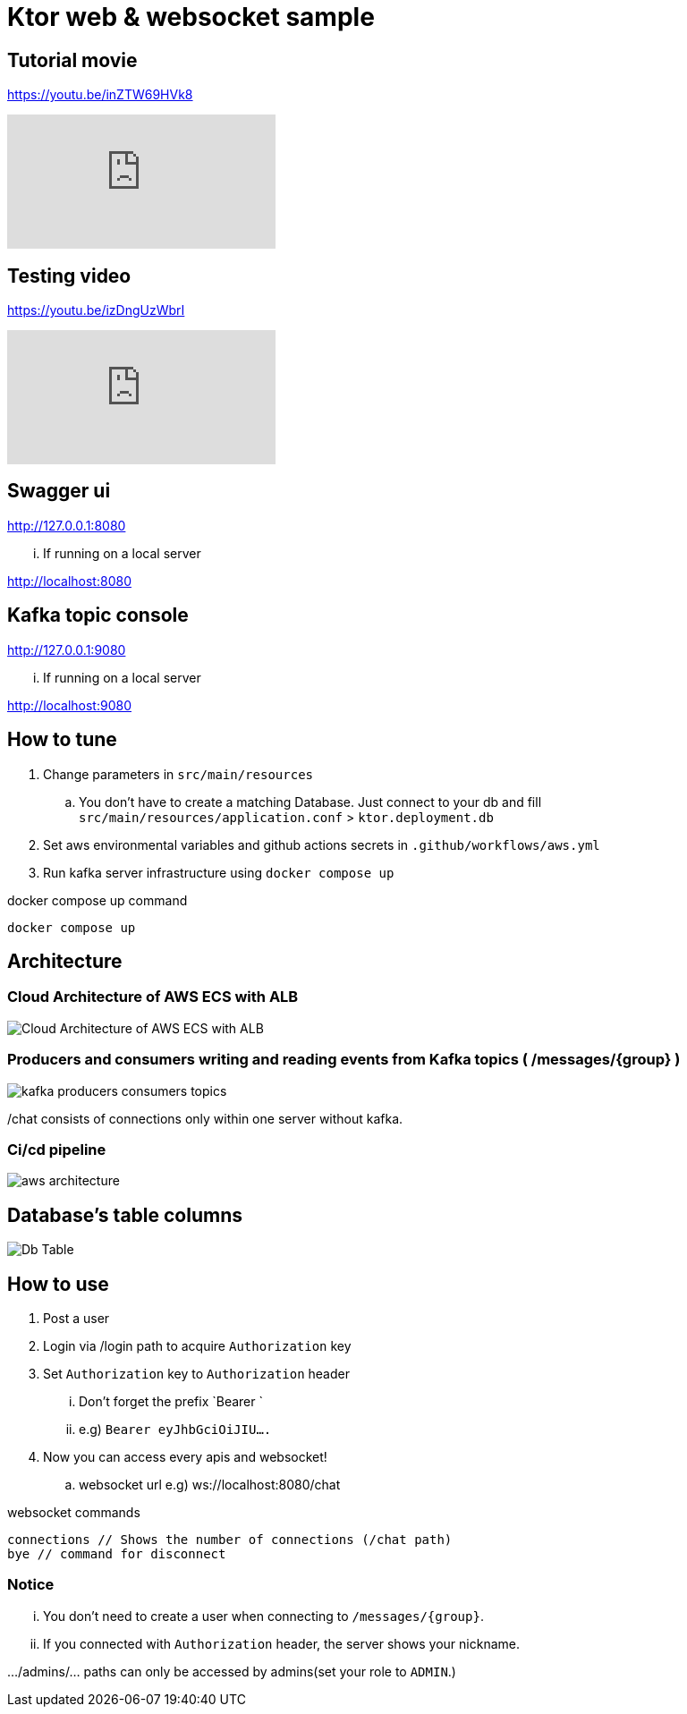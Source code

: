 = Ktor web & websocket sample

== Tutorial movie

https://youtu.be/inZTW69HVk8

video::6pRl7A75_-4[youtube]

== Testing video

https://youtu.be/izDngUzWbrI

video::izDngUzWbrI[youtube]

== Swagger ui

http://127.0.0.1:8080

... If running on a local server

http://localhost:8080

== Kafka topic console

http://127.0.0.1:9080

... If running on a local server

http://localhost:9080

== How to tune

. Change parameters in `src/main/resources`
.. You don't have to create a matching Database. Just connect to your db and fill `src/main/resources/application.conf` > `ktor.deployment.db`
. Set aws environmental variables and github actions secrets in `.github/workflows/aws.yml`
. Run kafka server infrastructure using `docker compose up`

[source,bash]
.docker compose up command
----
docker compose up
----

== Architecture

=== Cloud Architecture of AWS ECS with ALB

image::.adoc/images/Cloud Architecture of AWS ECS with ALB.jpg[]

=== Producers and consumers writing and reading events from Kafka topics ( /messages/{group} )

image::.adoc/images/kafka-producers-consumers-topics.jpg[]

/chat consists of connections only within one server without kafka.

=== Ci/cd pipeline

image::.adoc/images/aws_architecture.jpg[]

== Database's table columns

image::.adoc/images/Db Table.PNG[]

== How to use

. Post a user
. Login via /login path to acquire `Authorization` key
. Set `Authorization` key to `Authorization` header
... Don't forget the prefix `Bearer `
... e.g) `Bearer eyJhbGciOiJIU....`
. Now you can access every apis and websocket!
.. websocket url e.g) ws://localhost:8080/chat

[source,bash]
.websocket commands
----
connections // Shows the number of connections (/chat path)
bye // command for disconnect
----

=== Notice

... You don't need to create a user when connecting to `/messages/{group}`.
... If you connected with `Authorization` header, the server shows your nickname.

.../admins/... paths can only be accessed by admins(set your role to `ADMIN`.)

